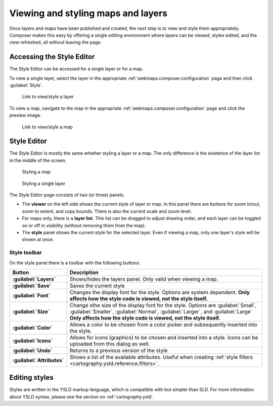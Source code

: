 .. _webmaps.composer.styleview:

Viewing and styling maps and layers
===================================

Once layers and maps have been published and created, the next step is to view and style them appropriately. Composer makes this easy by offering a single editing environment where layers can be viewed, styles edited, and the view refreshed, all without leaving the page.

Accessing the Style Editor
--------------------------

The Style Editor can be accessed for a single layer or for a map.

To view a single layer, select the layer in the appropriate :ref:`webmaps.composer.configuration` page and then click :guilabel:`Style`.

.. figure:: img/layerstylelink.png

   Link to view/style a layer

To view a map, navigate to the map in the appropriate :ref:`webmaps.composer.configuration` page and click the preview image.

.. figure:: img/mapstylelink.png

   Link to view/style a map

Style Editor
------------

The Style Editor is mostly the same whether styling a layer or a map. The only difference is the existence of the layer list in the middle of the screen.

.. figure:: img/mapstylepage.png

   Styling a map

.. figure:: img/layerstylepage.png

   Styling a single layer

The Style Editor page consists of two (or three) panels.

* The **viewer** on the left side shows the current style of layer or map. In this panel there are buttons for zoom in/out, zoom to extent, and copy bounds. There is also the current scale and zoom level.
* For maps only, there is a **layer list**. This list can be dragged to adjust drawing order, and each layer can be toggled on or off in visibility (without removing them from the map).
* The **style** panel shows the current style for the selected layer. Even if viewing a map, only one layer's style will be shown at once. 

.. todo:: Names are made up.

Style toolbar
~~~~~~~~~~~~~

On the style panel there is a toolbar with the following buttons:

.. list-table::
   :class: non-responsive
   :header-rows: 1
   :stub-columns: 1

   * - Button
     - Description
   * - :guilabel:`Layers`
     - Shows/hides the layers panel. Only valid when viewing a map.
   * - :guilabel:`Save`
     - Saves the current style
   * - :guilabel:`Font`
     - Changes the display font for the style. Options are system dependent. **Only affects how the style code is viewed, not the style itself.**
   * - :guilabel:`Size`
     - Change sthe size of the display font for the style. Options are :guilabel:`Small`, :guilabel:`Smaller`, :guilabel:`Normal`, :guilabel:`Larger`, and :guilabel:`Large`  **Only affects how the style code is viewed,  not the style itself.**
   * - :guilabel:`Color`
     - Allows a color to be chosen from a color picker and subsequently inserted into the style.
   * - :guilabel:`Icons`
     - Allows for icons (graphics) to be chosen and inserted into a style. Icons can be uploaded from this dialog as well.
   * - :guilabel:`Undo`
     - Returns to a previous version of the style
   * - :guilabel:`Attributes`
     - Shows a list of the available attributes. Useful when creating :ref:`style filters <cartography.ysld.reference.filters>`.

Editing styles
--------------

Styles are written in the YSLD markup language, which is compatible with but simpler than SLD. For more information about YSLD syntax, please see the section on :ref:`cartography.ysld`.
